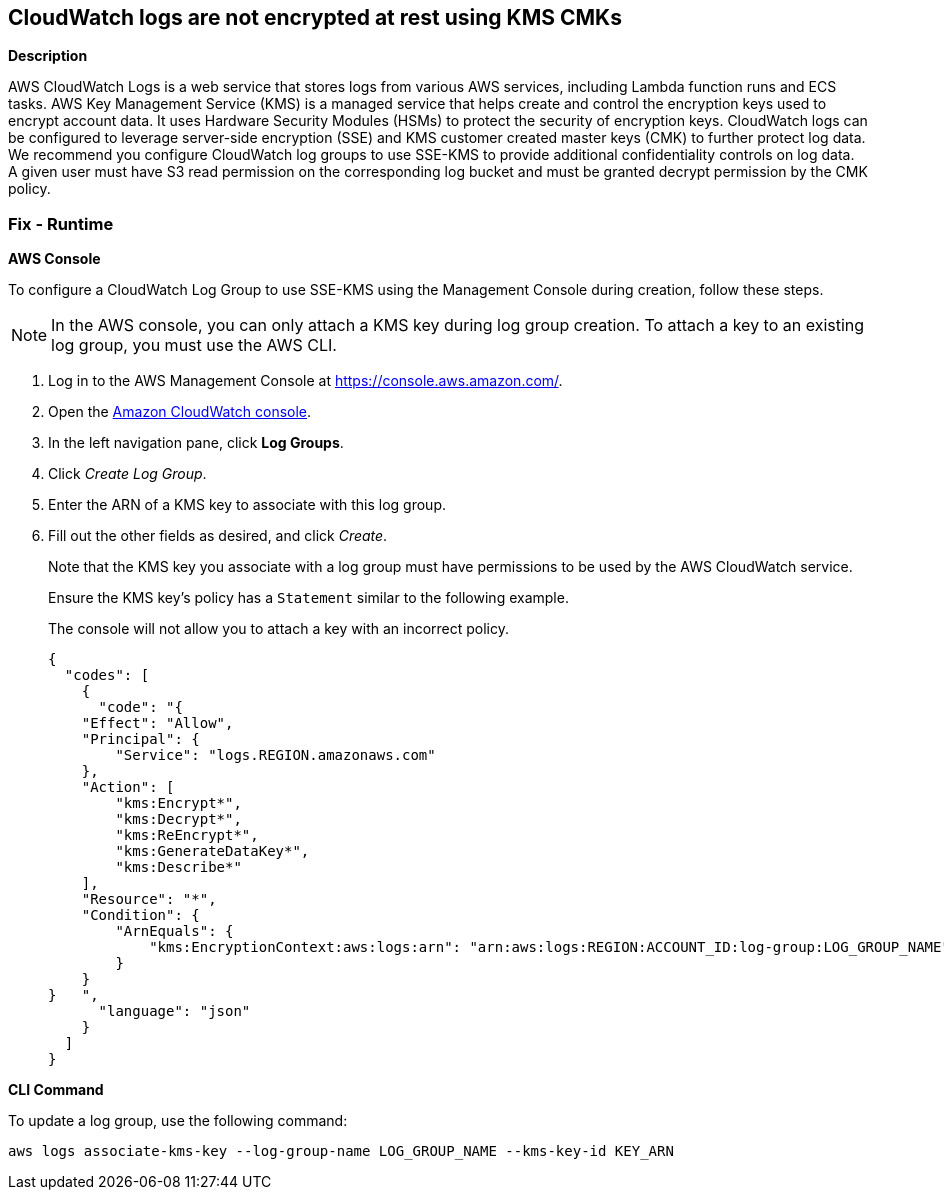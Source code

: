== CloudWatch logs are not encrypted at rest using KMS CMKs


*Description* 


AWS CloudWatch Logs is a web service that stores logs from various AWS services, including Lambda function runs and ECS tasks.
AWS Key Management Service (KMS) is a managed service that helps create and control the encryption keys used to encrypt account data.
It uses Hardware Security Modules (HSMs) to protect the security of encryption keys.
CloudWatch logs can be configured to leverage server-side encryption (SSE) and KMS customer created master keys (CMK) to further protect log data.
We recommend you configure CloudWatch log groups to use SSE-KMS to provide additional confidentiality controls on log data.
A given user must have S3 read permission on the corresponding log bucket and must be granted decrypt permission by the CMK policy.

=== Fix - Runtime


*AWS Console* 


To configure a CloudWatch Log Group to use SSE-KMS using the Management Console during creation, follow these steps.

[NOTE]
====
In the AWS console, you can only attach a KMS key during log group creation. To attach a key to an existing log group, you must use the AWS CLI.
====

. Log in to the AWS Management Console at https://console.aws.amazon.com/.

. Open the https://console.aws.amazon.com/cloudwatch/[Amazon CloudWatch console].

. In the left navigation pane, click *Log Groups*.

. Click _Create Log Group_.

. Enter the ARN of a KMS key to associate with this log group.

. Fill out the other fields as desired, and click _Create_.
+
Note that the KMS key you associate with a log group must have permissions to be used by the AWS CloudWatch service.
+
Ensure the KMS key's policy has a `Statement` similar to the following example.
+
The console will not allow you to attach a key with an incorrect policy.
+

[source,json]
----
{
  "codes": [
    {
      "code": "{
    "Effect": "Allow",
    "Principal": {
        "Service": "logs.REGION.amazonaws.com"
    },
    "Action": [
        "kms:Encrypt*",
        "kms:Decrypt*",
        "kms:ReEncrypt*",
        "kms:GenerateDataKey*",
        "kms:Describe*"
    ],
    "Resource": "*",
    "Condition": {
        "ArnEquals": {
            "kms:EncryptionContext:aws:logs:arn": "arn:aws:logs:REGION:ACCOUNT_ID:log-group:LOG_GROUP_NAME"
        }
    }
}   ",
      "language": "json"
    }
  ]
}
----


*CLI Command* 


To update a log group, use the following command:
[,bash]
----
aws logs associate-kms-key --log-group-name LOG_GROUP_NAME --kms-key-id KEY_ARN
----
